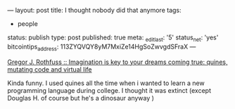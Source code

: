 ---
layout: post
title: I thought nobody did that anymore
tags:
- people
status: publish
type: post
published: true
meta:
  _edit_last: '5'
  status_net: 'yes'
  bitcointips_address: 113ZYQVQY8yM7MxiZe14HgSoZwvgdSFraX
---
#+BEGIN_HTML
<p>
<a href="http://greg.abstrakt.ch/archives/2003/07/quines_mutating" title="quines, mutating code and virtual life">Gregor J. Rothfuss :: Imagination is key to your dreams coming true: quines, mutating code and virtual life
</a>
</p>
<p>Kinda funny. I used quines all the time when i wanted to learn a new programming language during college. I thought it was extinct (except Douglas H. of course but he's a dinosaur anyway )
</p>
#+END_HTML
